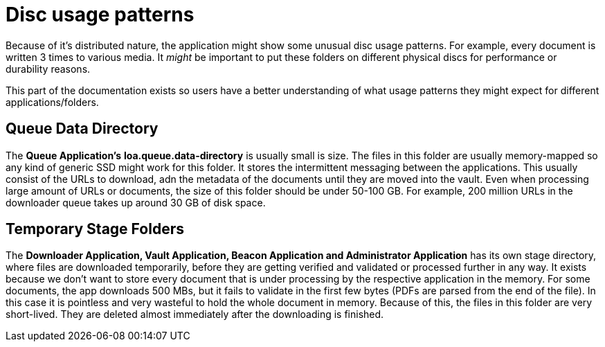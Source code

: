 = Disc usage patterns

Because of it's distributed nature, the application might show some unusual disc usage patterns.
For example, every document is written 3 times to various media.
It _might_ be important to put these folders on different physical discs for performance or durability reasons.

This part of the documentation exists so users have a better understanding of what usage patterns they might expect for different applications/folders.

== Queue Data Directory

The *Queue Application's* *loa.queue.data-directory* is usually small is size.
The files in this folder are usually memory-mapped so any kind of generic SSD might work for this folder.
It stores the intermittent messaging between the applications.
This usually consist of the URLs to download, adn the metadata of the documents until they are moved into the vault.
Even when processing large amount of URLs or documents, the size of this folder should be under 50-100 GB.
For example, 200 million URLs in the downloader queue takes up around 30 GB of disk space.

== Temporary Stage Folders

The *Downloader Application, Vault Application, Beacon Application and Administrator Application* has its own stage directory, where files are downloaded temporarily, before they are getting verified and validated or processed further in any way.
It exists because we don't want to store every document that is under processing by the respective application in the memory.
For some documents, the app downloads 500 MBs, but it fails to validate in the first few bytes (PDFs are parsed from the end of the file).
In this case it is pointless and very wasteful to hold the whole document in memory.
Because of this, the files in this folder are very short-lived. They are deleted almost immediately after the downloading is finished.
